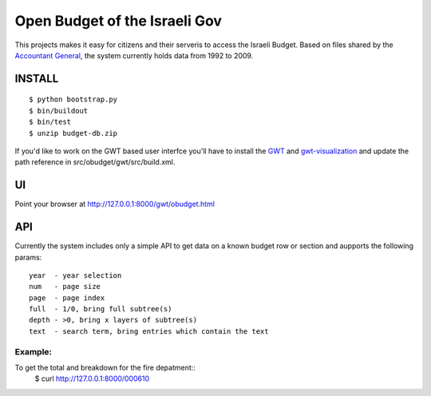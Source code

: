 ==============================
Open Budget of the Israeli Gov
==============================

This projects makes it easy for citizens and their serveris to access the Israeli Budget. Based on files shared by the `Accountant General`_, the system currently holds data from 1992 to 2009. 

.. _`Accountant General`: http://www.ag.mof.gov.il/AccountantGeneral/Templates/BudgetExecution/PublicationFiles.aspx?NRMODE=Published&NRNODEGUID=%7b67B554DC-C476-4966-82A4-836E1201DF2B%7d&NRORIGINALURL=%2fAccountantGeneral%2fBudgetExecution%2fBudgetExecutionTopNav%2fBEHistoryData%2f&NRCACHEHINT=Guest

INSTALL
-------

::

	$ python bootstrap.py
	$ bin/buildout
	$ bin/test
	$ unzip budget-db.zip

If you'd like to work on the GWT based user interfce you'll have to install the GWT_ and `gwt-visualization`_ and update the path reference in src/obudget/gwt/src/build.xml.

.. _GWT: http://code.google.com/webtoolkit/download.html
.. _`gwt-visualization`: http://code.google.com/p/gwt-google-apis/downloads/list


UI
--

Point your browser at http://127.0.0.1:8000/gwt/obudget.html

API
---

Currently the system includes only a simple API to get data on a known budget row or section and aupports the following params::

    year  - year selection
    num   - page size
    page  - page index
    full  - 1/0, bring full subtree(s)
    depth - >0, bring x layers of subtree(s)
    text  - search term, bring entries which contain the text


Example:
~~~~~~~~

To get the total and breakdown for the fire depatment::
	$ curl http://127.0.0.1:8000/000610

